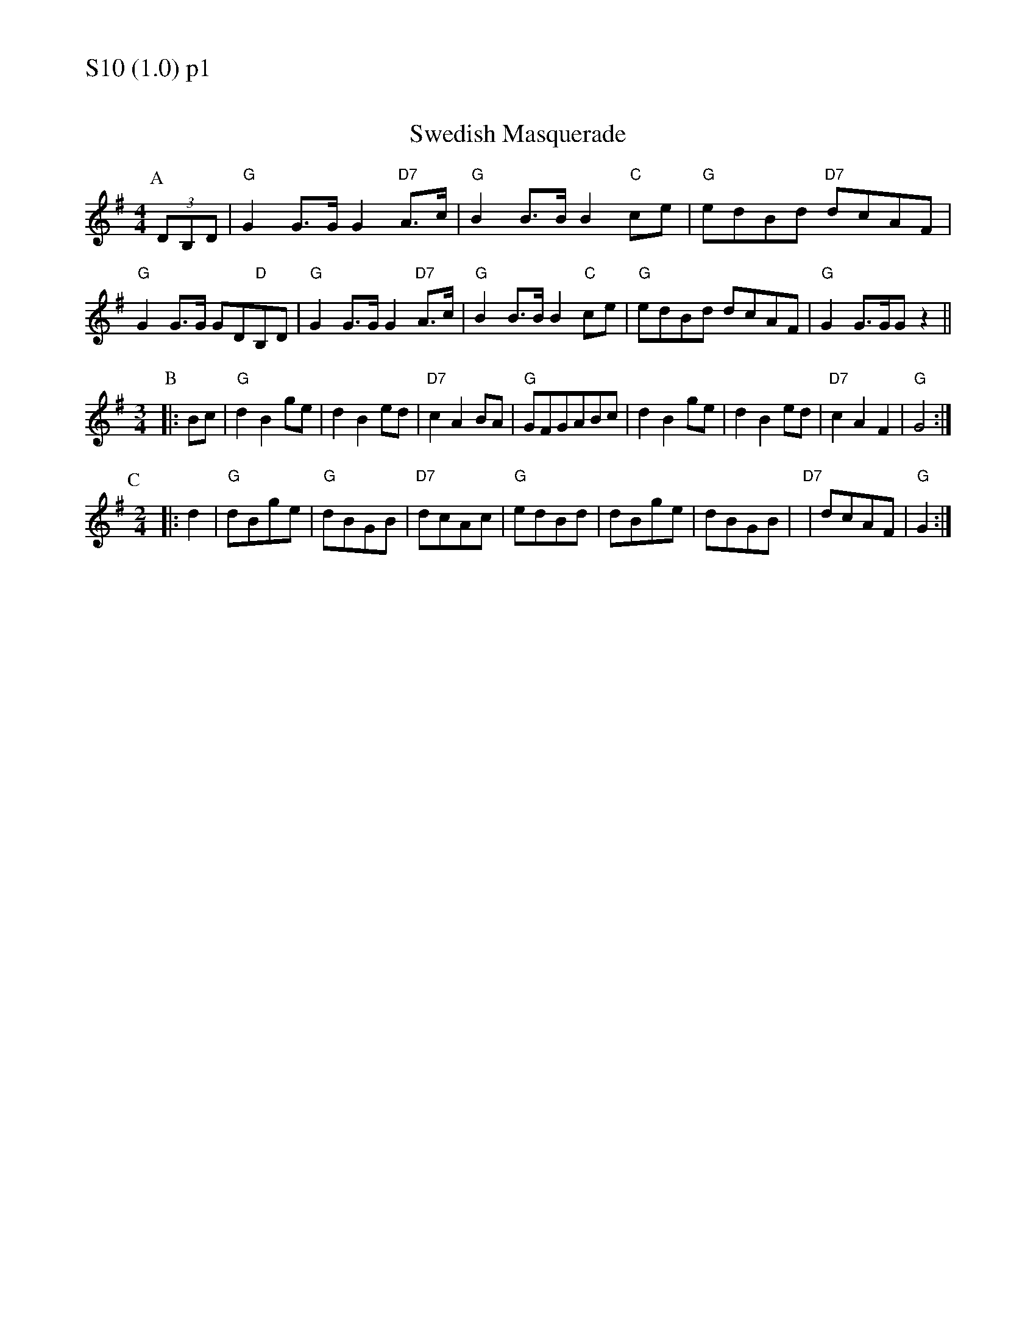% Big Round Band: Set S10

%%textfont * 20
%%text S10 (1.0) p1
%%textfont * 12


X:1090
T:Swedish Masquerade
M:4/4
L:1/8
K:G
P:A
(3DB,D|"G"G2G>GG2"D7"A>c|"G"B2B>BB2"C"ce|"G"edBd "D7"dcAF|"G"G2G>G GD"D"B,D|"G"G2G>GG2"D7"A>c|"G"B2B>BB2"C"ce|"G"edBd dcAF|"G"G2G>GGz2||
M:3/4
L:1/4
P:B
|:B/2c/2|"G"dBg/2e/2|dBe/2d/2|"D7"cAB/2A/2|"G"G/2F/2G/2A/2B/2c/2|dBg/2e/2|dBe/2d/2|"D7"cAF|"G"G2:|
P:C
L:1/8
M:2/4
|:d2|"G"dBge|"G"dBGB|"D7"dcAc|"G"edBd|dBge|dBGB|"D7"|dcAF|"G"G2:|
